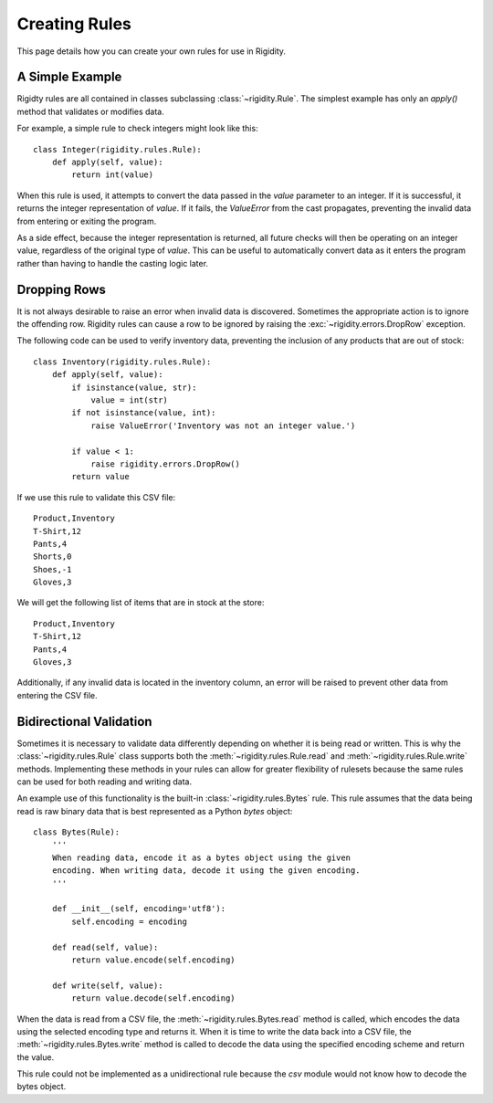 Creating Rules
==============

This page details how you can create your own rules for use in Rigidity.

.. toctree:
   :maxdepth: 2
   :glob:


A Simple Example
----------------
Rigidty rules are all contained in classes subclassing :class:`~rigidity.Rule`. The simplest example has only an `apply()` method that validates or modifies data.

For example, a simple rule to check integers might look like this::

  class Integer(rigidity.rules.Rule):
      def apply(self, value):
          return int(value)

When this rule is used, it attempts to convert the data passed in the `value` parameter to an integer. If it is successful, it returns the integer representation of `value`. If it fails, the `ValueError` from the cast propagates, preventing the invalid data from entering or exiting the program.

As a side effect, because the integer representation is returned, all future checks will then be operating on an integer value, regardless of the original type of `value`. This can be useful to automatically convert data as it enters the program rather than having to handle the casting logic later.

Dropping Rows
-------------
It is not always desirable to raise an error when invalid data is discovered. Sometimes the appropriate action is to ignore the offending row. Rigidity rules can cause a row to be ignored by raising the :exc:`~rigidity.errors.DropRow` exception.

The following code can be used to verify inventory data, preventing the inclusion of any products that are out of stock::

  class Inventory(rigidity.rules.Rule):
      def apply(self, value):
          if isinstance(value, str):
              value = int(str)
          if not isinstance(value, int):
              raise ValueError('Inventory was not an integer value.')

          if value < 1:
	      raise rigidity.errors.DropRow()
	  return value

If we use this rule to validate this CSV file::
	    
  Product,Inventory
  T-Shirt,12
  Pants,4
  Shorts,0
  Shoes,-1
  Gloves,3

We will get the following list of items that are in stock at the store::

  Product,Inventory
  T-Shirt,12
  Pants,4
  Gloves,3

Additionally, if any invalid data is located in the inventory column, an error will be raised to prevent other data from entering the CSV file.
  
Bidirectional Validation
------------------------
Sometimes it is necessary to validate data differently depending on whether it is being read or written. This is why the :class:`~rigidity.rules.Rule` class supports both the :meth:`~rigidity.rules.Rule.read` and :meth:`~rigidity.rules.Rule.write` methods. Implementing these methods in your rules can allow for greater flexibility of rulesets because the same rules can be used for both reading and writing data.

An example use of this functionality is the built-in :class:`~rigidity.rules.Bytes` rule. This rule assumes that the data being read is raw binary data that is best represented as a Python `bytes` object::

  class Bytes(Rule):
      '''
      When reading data, encode it as a bytes object using the given
      encoding. When writing data, decode it using the given encoding.
      '''
  
      def __init__(self, encoding='utf8'):
          self.encoding = encoding

      def read(self, value):
          return value.encode(self.encoding)

      def write(self, value):
          return value.decode(self.encoding)

When the data is read from a CSV file, the :meth:`~rigidity.rules.Bytes.read` method is called, which encodes the data using the selected encoding type and returns it. When it is time to write the data back into a CSV file, the :meth:`~rigidity.rules.Bytes.write` method is called to decode the data using the specified encoding scheme and return the value.

This rule could not be implemented as a unidirectional rule because the `csv` module would not know how to decode the bytes object.
